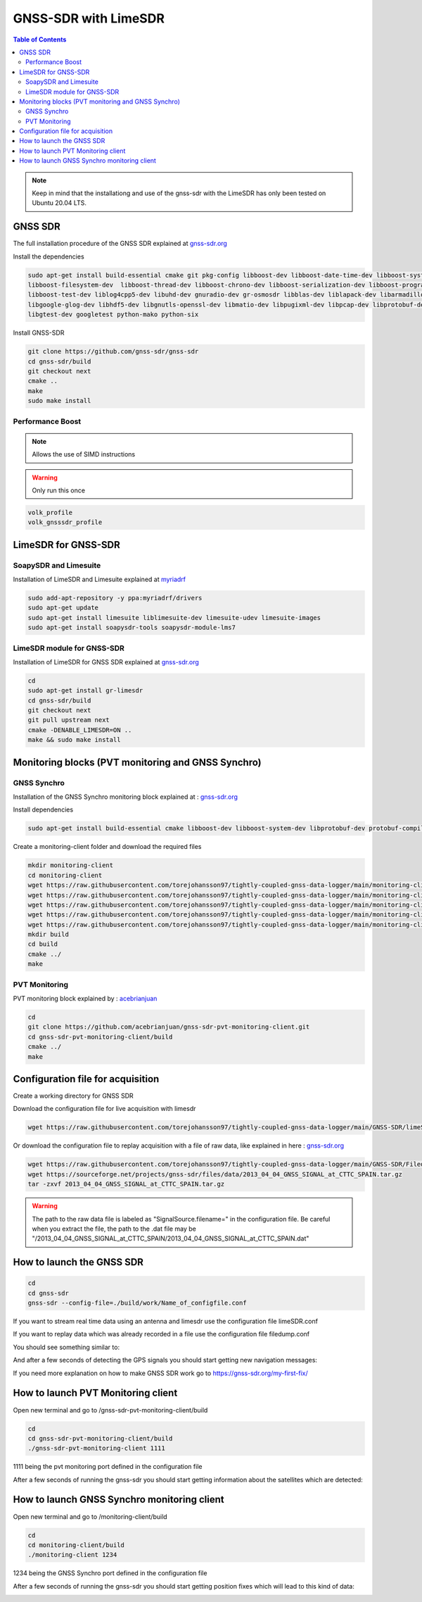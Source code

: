 GNSS-SDR with LimeSDR 
===============

.. contents:: Table of Contents
   :depth: 2
   :local:

.. note::

  Keep in mind that the installationg and use of the gnss-sdr with the LimeSDR has only been tested on Ubuntu 20.04 LTS.

GNSS SDR
---------

The full installation procedure of the GNSS SDR explained at `gnss-sdr.org <https://gnss-sdr.org/build-and-install>`_

Install the dependencies

.. code-block:: bash

   sudo apt-get install build-essential cmake git pkg-config libboost-dev libboost-date-time-dev libboost-system-dev \
   libboost-filesystem-dev  libboost-thread-dev libboost-chrono-dev libboost-serialization-dev libboost-program-options-dev \
   libboost-test-dev liblog4cpp5-dev libuhd-dev gnuradio-dev gr-osmosdr libblas-dev liblapack-dev libarmadillo-dev libgflags-dev \
   libgoogle-glog-dev libhdf5-dev libgnutls-openssl-dev libmatio-dev libpugixml-dev libpcap-dev libprotobuf-dev protobuf-compiler \
   libgtest-dev googletest python-mako python-six

Install GNSS-SDR     

.. code-block:: bash

   git clone https://github.com/gnss-sdr/gnss-sdr  
   cd gnss-sdr/build  
   git checkout next  
   cmake ..  
   make  
   sudo make install

Performance Boost 
^^^^^^^^^

.. note::

  Allows the use of SIMD instructions

.. warning::

  Only run this once
      
.. code-block:: bash

   volk_profile  
   volk_gnsssdr_profile  

LimeSDR for GNSS-SDR
--------- 

SoapySDR and Limesuite
^^^^^^^^^

Installation of LimeSDR and Limesuite explained at `myriadrf <https://wiki.myriadrf.org/Installing_Lime_Suite_on_Linux>`_ 

.. code-block:: bash

   sudo add-apt-repository -y ppa:myriadrf/drivers  
   sudo apt-get update  
   sudo apt-get install limesuite liblimesuite-dev limesuite-udev limesuite-images  
   sudo apt-get install soapysdr-tools soapysdr-module-lms7



LimeSDR module for GNSS-SDR
^^^^^^^^^

Installation of LimeSDR for GNSS SDR explained at `gnss-sdr.org <https://gnss-sdr.org/docs/sp-blocks/signal-source/#implementation-limesdr_signal_source>`_ 

.. code-block:: bash

   cd  
   sudo apt-get install gr-limesdr  
   cd gnss-sdr/build  
   git checkout next  
   git pull upstream next  
   cmake -DENABLE_LIMESDR=ON ..  
   make && sudo make install  

Monitoring blocks (PVT monitoring and GNSS Synchro)
---------

GNSS Synchro
^^^^^^^^^

Installation of the GNSS Synchro monitoring block explained at : `gnss-sdr.org <https://gnss-sdr.org/docs/sp-blocks/monitor/>`_  

Install dependencies

.. code-block:: bash

   sudo apt-get install build-essential cmake libboost-dev libboost-system-dev libprotobuf-dev protobuf-compiler libncurses5-dev libncursesw5-dev wget  
       
Create a monitoring-client folder and download the required files 

.. code-block:: bash

    mkdir monitoring-client  
    cd monitoring-client  
    wget https://raw.githubusercontent.com/torejohansson97/tightly-coupled-gnss-data-logger/main/monitoring-client/gnss_synchro_udp_source.h  
    wget https://raw.githubusercontent.com/torejohansson97/tightly-coupled-gnss-data-logger/main/monitoring-client/gnss_synchro_udp_source.cc
    wget https://raw.githubusercontent.com/torejohansson97/tightly-coupled-gnss-data-logger/main/monitoring-client/main.cc
    wget https://raw.githubusercontent.com/torejohansson97/tightly-coupled-gnss-data-logger/main/monitoring-client/CMakeLists.txt
    wget https://raw.githubusercontent.com/torejohansson97/tightly-coupled-gnss-data-logger/main/monitoring-client/gnss_synchro.proto
    mkdir build
    cd build  
    cmake ../  
    make  

PVT Monitoring
^^^^^^^^^

PVT monitoring block explained by : `acebrianjuan <https://github.com/acebrianjuan/gnss-sdr-pvt-monitoring-client>`_  

.. code-block:: bash

   cd
   git clone https://github.com/acebrianjuan/gnss-sdr-pvt-monitoring-client.git
   cd gnss-sdr-pvt-monitoring-client/build  
   cmake ../  
   make  


Configuration file for acquisition
---------

Create a working directory for GNSS SDR

.. code-block:: bash
      cd
      cd gnss-sdr/build
      mkdir work
      
Download the configuration file for live acquisition with limesdr

.. code-block:: bash

      wget https://raw.githubusercontent.com/torejohansson97/tightly-coupled-gnss-data-logger/main/GNSS-SDR/limeSDR.conf
      
Or download the configuration file to replay acquisition with a file of raw data, like explained in here : `gnss-sdr.org <https://gnss-sdr.org/my-first-fix/>`_

.. code-block:: bash

      wget https://raw.githubusercontent.com/torejohansson97/tightly-coupled-gnss-data-logger/main/GNSS-SDR/Filedump.conf
      wget https://sourceforge.net/projects/gnss-sdr/files/data/2013_04_04_GNSS_SIGNAL_at_CTTC_SPAIN.tar.gz
      tar -zxvf 2013_04_04_GNSS_SIGNAL_at_CTTC_SPAIN.tar.gz
      
.. warning::

      The path to the raw data file is labeled as "SignalSource.filename=" in the configuration file. Be careful when you extract the file, the path to the .dat file         may be "/2013_04_04_GNSS_SIGNAL_at_CTTC_SPAIN/2013_04_04_GNSS_SIGNAL_at_CTTC_SPAIN.dat"

How to launch the GNSS SDR
---------

.. code-block:: bash
      
      cd
      cd gnss-sdr
      gnss-sdr --config-file=./build/work/Name_of_configfile.conf

If you want to stream real time data using an antenna and limesdr use the configuration file limeSDR.conf

If you want to replay data which was already recorded in a file use the configuration file filedump.conf


You should see something similar to:

.. image:: ../../images/startgnsssdr.png

And after a few seconds of detecting the GPS signals you should start getting new navigation messages:

.. image:: ../../images/processinggnsssdr.png

If you need more explanation on how to make GNSS SDR work go to https://gnss-sdr.org/my-first-fix/


How to launch PVT Monitoring client
---------

Open new terminal and go to /gnss-sdr-pvt-monitoring-client/build

.. code-block:: bash

      cd
      cd gnss-sdr-pvt-monitoring-client/build
      ./gnss-sdr-pvt-monitoring-client 1111 

1111 being the pvt monitoring port defined in the configuration file

After a few seconds of running the gnss-sdr you should start getting information about the satellites which are detected:

.. image:: ../../images/gnsssynchro.png

How to launch GNSS Synchro monitoring client
---------

Open new terminal and go to /monitoring-client/build

.. code-block:: bash

      cd
      cd monitoring-client/build
      ./monitoring-client 1234
      
1234 being the GNSS Synchro port defined in the configuration file      

After a few seconds of running the gnss-sdr you should start getting position fixes which will lead to this kind of data:

.. image:: ../../images/pvtmonitoring.png
